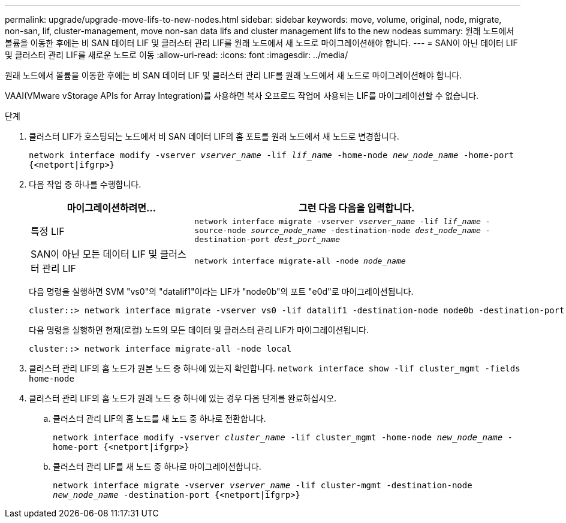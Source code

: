 ---
permalink: upgrade/upgrade-move-lifs-to-new-nodes.html 
sidebar: sidebar 
keywords: move, volume, original, node, migrate, non-san, lif, cluster-management, move non-san data lifs and cluster management lifs to the new nodeas 
summary: 원래 노드에서 볼륨을 이동한 후에는 비 SAN 데이터 LIF 및 클러스터 관리 LIF를 원래 노드에서 새 노드로 마이그레이션해야 합니다. 
---
= SAN이 아닌 데이터 LIF 및 클러스터 관리 LIF를 새로운 노드로 이동
:allow-uri-read: 
:icons: font
:imagesdir: ../media/


[role="lead"]
원래 노드에서 볼륨을 이동한 후에는 비 SAN 데이터 LIF 및 클러스터 관리 LIF를 원래 노드에서 새 노드로 마이그레이션해야 합니다.

VAAI(VMware vStorage APIs for Array Integration)를 사용하면 복사 오프로드 작업에 사용되는 LIF를 마이그레이션할 수 없습니다.

.단계
. 클러스터 LIF가 호스팅되는 노드에서 비 SAN 데이터 LIF의 홈 포트를 원래 노드에서 새 노드로 변경합니다.
+
`network interface modify -vserver _vserver_name_ -lif _lif_name_ -home-node _new_node_name_ -home-port {<netport|ifgrp>}`

. 다음 작업 중 하나를 수행합니다.
+
[cols="1,2"]
|===
| 마이그레이션하려면... | 그런 다음 다음을 입력합니다. 


 a| 
특정 LIF
 a| 
`network interface migrate -vserver _vserver_name_ -lif _lif_name_ -source-node _source_node_name_ -destination-node _dest_node_name_ -destination-port _dest_port_name_`



 a| 
SAN이 아닌 모든 데이터 LIF 및 클러스터 관리 LIF
 a| 
`network interface migrate-all -node _node_name_`

|===
+
다음 명령을 실행하면 SVM "vs0"의 "datalif1"이라는 LIF가 "node0b"의 포트 "e0d"로 마이그레이션됩니다.

+
[listing]
----
cluster::> network interface migrate -vserver vs0 -lif datalif1 -destination-node node0b -destination-port e0d
----
+
다음 명령을 실행하면 현재(로컬) 노드의 모든 데이터 및 클러스터 관리 LIF가 마이그레이션됩니다.

+
[listing]
----
cluster::> network interface migrate-all -node local
----
. 클러스터 관리 LIF의 홈 노드가 원본 노드 중 하나에 있는지 확인합니다. `network interface show -lif cluster_mgmt -fields home-node`
. 클러스터 관리 LIF의 홈 노드가 원래 노드 중 하나에 있는 경우 다음 단계를 완료하십시오.
+
.. 클러스터 관리 LIF의 홈 노드를 새 노드 중 하나로 전환합니다.
+
`network interface modify -vserver _cluster_name_ -lif cluster_mgmt -home-node _new_node_name_ -home-port {<netport|ifgrp>}`

.. 클러스터 관리 LIF를 새 노드 중 하나로 마이그레이션합니다.
+
`network interface migrate -vserver _vserver_name_ -lif cluster-mgmt -destination-node _new_node_name_ -destination-port {<netport|ifgrp>}`




